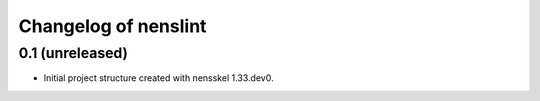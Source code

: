 Changelog of nenslint
===================================================


0.1 (unreleased)
----------------

- Initial project structure created with nensskel 1.33.dev0.
